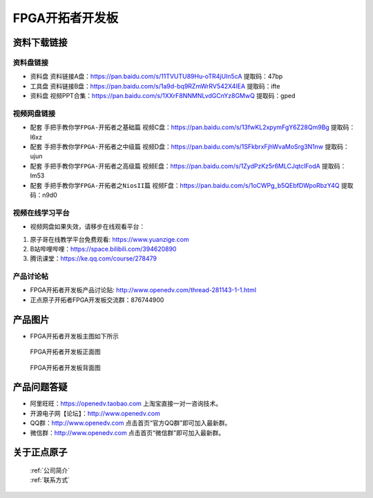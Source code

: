 FPGA开拓者开发板
==========================

资料下载链接
------------

资料盘链接
^^^^^^^^^^^

- ``资料盘`` 资料链接A盘：https://pan.baidu.com/s/11TVUTU89Hu-oTR4jUIn5cA  提取码：47bp
 
- ``工具盘`` 资料链接B盘：https://pan.baidu.com/s/1a9d-bq9RZmWrRV542X4IEA  提取码：ifte

- ``资料盘`` 视频PPT合集：https://pan.baidu.com/s/1XXrF8NNMNLvdGCnYz8GMwQ  提取码：gped

视频网盘链接
^^^^^^^^^^^

-  配套 ``手把手教你学FPGA-开拓者之基础篇`` 视频C盘：https://pan.baidu.com/s/13fwKL2xpymFgY6Z28Qm9Bg  提取码：l6xz

-  配套 ``手把手教你学FPGA-开拓者之中级篇`` 视频D盘：https://pan.baidu.com/s/1SFkbrxFjhWvaMoSrg3N1nw  提取码：ujun  

-  配套 ``手把手教你学FPGA-开拓者之高级篇`` 视频E盘：https://pan.baidu.com/s/1ZydPzKz5r6MLCJqtclFodA  提取码：lm53 
   
-  配套 ``手把手教你学FPGA-开拓者之NiosII篇`` 视频F盘：https://pan.baidu.com/s/1oCWPg_b5QEbfDWpoRbzY4Q  提取码：n9d0  
      

视频在线学习平台
^^^^^^^^^^^^^^^^^

- 视频网盘如果失效，请移步在线观看平台：

1. 原子哥在线教学平台免费观看: https://www.yuanzige.com
#. B站哔哩哔哩：https://space.bilibili.com/394620890
#. 腾讯课堂：https://ke.qq.com/course/278479


产品讨论帖
^^^^^^^^^^^^^^^^^

- FPGA开拓者开发板产品讨论贴: http://www.openedv.com/thread-281143-1-1.html

- 正点原子开拓者FPGA开发板交流群：876744900

产品图片
--------

- FPGA开拓者开发板主图如下所示

.. _pic_major_DSC_0481:

.. figure:: media/DSC_0481.png


   
 FPGA开拓者开发板正面图

.. _pic_major_DSC_0483:

.. figure:: media/DSC_0483.png


   
 FPGA开拓者开发板背面图




产品问题答疑
------------

- 阿里旺旺：https://openedv.taobao.com 上淘宝直接一对一咨询技术。  
- 开源电子网【论坛】：http://www.openedv.com 
- QQ群：http://www.openedv.com   点击首页“官方QQ群”即可加入最新群。 
- 微信群：http://www.openedv.com 点击首页“微信群”即可加入最新群。
  


关于正点原子  
-----------------

 | :ref:`公司简介` 
 | :ref:`联系方式`



